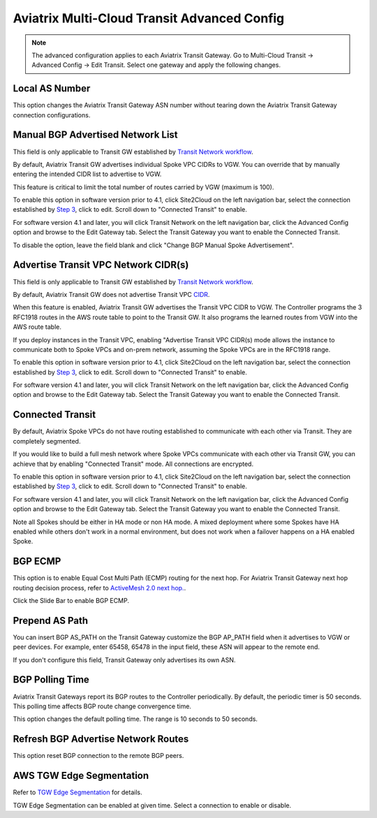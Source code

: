 .. meta::
  :description: Multi-Cloud Transit Network Advanced
  :keywords: Transit VPC, Transit hub, AWS Global Transit Network, Encrypted Peering, Transitive Peering, AWS VPC Peering, VPN


================================================================
Aviatrix Multi-Cloud Transit Advanced Config
================================================================

.. Note::

 The advanced configuration applies to each Aviatrix Transit Gateway. Go to Multi-Cloud Transit -> Advanced Config -> Edit Transit. Select one gateway and apply the following changes. 

Local AS Number
--------------------

This option changes the Aviatrix Transit Gateway ASN number without tearing down the Aviatrix Transit Gateway connection configurations. 


Manual BGP Advertised Network List
-------------------------------------

This field is only applicable to Transit GW established by `Transit Network workflow <https://docs.aviatrix.com/HowTos/transitvpc_workflow.html>`_.

By default, Aviatrix Transit GW advertises individual Spoke VPC CIDRs to VGW. You can 
override that by manually entering the intended CIDR list to advertise to VGW. 

This feature is critical to limit the total number of routes carried by VGW (maximum is 100). 

To enable this option in software version prior to 4.1, click Site2Cloud on the left navigation bar, select the connection established by `Step 3 <https://docs.aviatrix.com/HowTos/transitvpc_workflow.html#connect-the-transit-gw-to-aws-vgw>`_, click to edit.
Scroll down to "Connected Transit" to enable.

For software version 4.1 and later, you will click Transit Network on the left navigation bar, click the Advanced Config option and browse to the Edit Gateway tab. Select the Transit Gateway you want to enable the Connected Transit.

To disable the option, leave the field blank and click "Change BGP Manual Spoke Advertisement".

Advertise Transit VPC Network CIDR(s)
--------------------------------------

This field is only applicable to Transit GW established by `Transit Network workflow <https://docs.aviatrix.com/HowTos/transitvpc_workflow.html>`_.

By default, Aviatrix Transit GW does not advertise Transit VPC `CIDR <https://www.aviatrix.com/learning/glossary/cidr.php>`_.

When this feature is enabled, Aviatrix Transit GW advertises the Transit VPC CIDR to VGW. The Controller programs the 3 RFC1918 routes in the AWS route table to point to the Transit GW. It also programs the learned routes from VGW into the AWS route table. 

If you deploy instances in the Transit VPC, enabling "Advertise Transit VPC CIDR(s) mode allows the instance to communicate both to Spoke VPCs and on-prem network, assuming the Spoke VPCs are in the RFC1918 range. 

To enable this option in software version prior to 4.1, click Site2Cloud on the left navigation bar, select the connection established by `Step 3 <https://docs.aviatrix.com/HowTos/transitvpc_workflow.html#connect-the-transit-gw-to-aws-vgw>`_, click to edit.
Scroll down to "Connected Transit" to enable.

For software version 4.1 and later, you will click Transit Network on the left navigation bar, click the Advanced Config option and browse to the Edit Gateway tab. Select the Transit Gateway you want to enable the Connected Transit.


Connected Transit
--------------------

By default, Aviatrix Spoke VPCs do not have routing established to communicate 
with each other via Transit. They are completely segmented. 

If you would like to build a full mesh network where Spoke VPCs communicate with each other via Transit GW, you can achieve that by enabling "Connected Transit" mode. All connections are encrypted. 

To enable this option in software version prior to 4.1, click Site2Cloud on the left navigation bar, select the connection established by `Step 3 <https://docs.aviatrix.com/HowTos/transitvpc_workflow.html#connect-the-transit-gw-to-aws-vgw>`_, click to edit.
Scroll down to "Connected Transit" to enable.

For software version 4.1 and later, you will click Transit Network on the left navigation bar, click the Advanced Config option and browse to the Edit Gateway tab. Select the Transit Gateway you want to enable the Connected Transit.

Note all Spokes should be either in HA mode or non HA mode. A mixed deployment where some Spokes have 
HA enabled while others don't work in a normal environment, but does not work
when a failover happens on a HA enabled Spoke. 

BGP ECMP
-----------

This option is to enable Equal Cost Multi Path (ECMP) routing for the next hop. For Aviatrix Transit Gateway next hop routing decision
process, refer to `ActiveMesh 2.0 next hop. <https://docs.aviatrix.com/HowTos/activemesh_faq.html#what-is-activemesh-2-0>`_.

Click the Slide Bar to enable BGP ECMP. 

Prepend AS Path
------------------

You can insert BGP AS_PATH on the Transit Gateway customize the BGP AP_PATH field when it advertises to VGW or peer devices. For example, 
enter 65458, 65478 in the input field, these ASN will appear to the remote end. 

If you don't configure this field, Transit Gateway only advertises its own ASN.

BGP Polling Time 
---------------------

Aviatrix Transit Gateways report its BGP routes to the Controller periodically. By default, the periodic timer is 50 seconds. 
This polling time affects BGP route change convergence time. 

This option changes the default polling time. The range is 10 seconds to 50 seconds.

Refresh BGP Advertise Network Routes
---------------------------------------

This option reset BGP connection to the remote BGP peers. 

AWS TGW Edge Segmentation
----------------------------

Refer to `TGW Edge Segmentation <https://docs.aviatrix.com/HowTos/tgw_faq.html#what-is-edge-segmentation>`_ for details. 

TGW Edge Segmentation can be enabled at given time. Select a connection to enable or disable. 

.. |Test| image:: transitvpc_workflow_media/SRMC.png
   :width: 5.55625in
   :height: 3.26548in

.. |TVPC2| image:: transitvpc_workflow_media/TVPC2.png
   :scale: 60%

.. |HAVPC| image:: transitvpc_workflow_media/HAVPC.png
   :scale: 60%

.. |VGW| image:: transitvpc_workflow_media/connectVGW.png
   :scale: 50%

.. |launchSpokeGW| image:: transitvpc_workflow_media/launchSpokeGW.png
   :scale: 50%

.. |AttachSpokeGW| image:: transitvpc_workflow_media/AttachSpokeGW.png
   :scale: 50%

.. |SpokeVPC| image:: transitvpc_workflow_media/SpokeVPC.png
   :scale: 50%

.. |transit_to_onprem| image:: transitvpc_workflow_media/transit_to_onprem.png
   :scale: 40%

.. |azure_native_transit2| image:: transitvpc_workflow_media/azure_native_transit2.png
   :scale: 30%

.. |transit_approval| image:: transitvpc_workflow_media/transit_approval.png
   :scale: 30%

.. disqus::
